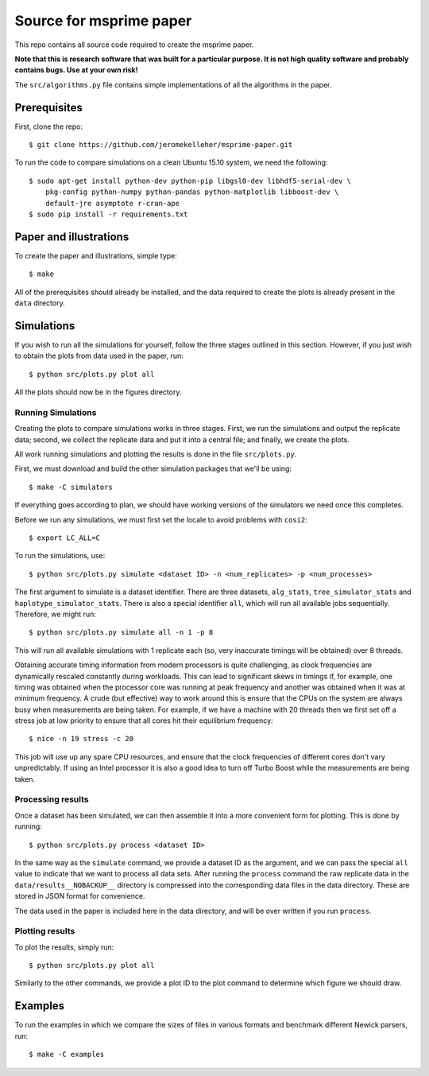 ************************
Source for msprime paper
************************

This repo contains all source code required to create the msprime paper.

**Note that this is research software that was built for a particular
purpose. It is not high quality software and probably contains bugs.
Use at your own risk!**

The ``src/algorithms.py`` file contains simple implementations of
all the algorithms in the paper.

-------------
Prerequisites
-------------

First, clone the repo::

    $ git clone https://github.com/jeromekelleher/msprime-paper.git

To run the code to compare simulations on a clean Ubuntu 15.10 system,
we need the following::

    $ sudo apt-get install python-dev python-pip libgsl0-dev libhdf5-serial-dev \
        pkg-config python-numpy python-pandas python-matplotlib libboost-dev \
        default-jre asymptote r-cran-ape
    $ sudo pip install -r requirements.txt


-----------------------
Paper and illustrations
-----------------------

To create the paper and illustrations, simple type::

    $ make

All of the prerequisites should already be installed, and the data required
to create the plots is already present in the ``data`` directory.


-----------
Simulations
-----------

If you wish to run all the simulations for yourself, follow the three stages
outlined in this section. However, if you just wish to obtain the plots from
data used in the paper, run::

    $ python src/plots.py plot all

All the plots should now be in the figures directory.

+++++++++++++++++++
Running Simulations
+++++++++++++++++++

Creating the plots to compare simulations works in three stages. First, we run the
simulations and output the replicate data; second, we collect the replicate
data and put it into a central file; and finally, we create the plots.

All work running simulations and plotting the results is done in the file
``src/plots.py``.

First, we must download and build the other simulation packages that we'll
be using::

    $ make -C simulators

If everything goes according to plan, we should have working versions of
the simulators we need once this completes.

Before we run any simulations, we must first set the locale to avoid problems
with ``cosi2``::

    $ export LC_ALL=C

To run the simulations, use::

    $ python src/plots.py simulate <dataset ID> -n <num_replicates> -p <num_processes>

The first argument to simulate is a dataset identifier. There are three
datasets, ``alg_stats``, ``tree_simulator_stats`` and
``haplotype_simulator_stats``. There is also a special identifier ``all``, which
will run all available jobs sequentially. Therefore, we might run::

    $ python src/plots.py simulate all -n 1 -p 8

This will run all available simulations with 1 replicate each (so, very inaccurate
timings will be obtained) over 8 threads.

Obtaining accurate timing information from modern processors is quite
challenging, as clock frequencies are dynamically rescaled constantly during
workloads. This can lead to significant skews in timings if, for example, one timing
was obtained when the processor core was running at peak frequency and another
was obtained when it was at minimum frequency. A crude (but effective) way to
work around this is ensure that the CPUs on the system are always busy
when measurements are being taken. For example, if we have a machine with
20 threads then we first set off a stress job at low priority to ensure
that all cores hit their equilibrium frequency::

    $ nice -n 19 stress -c 20

This job will use up any spare CPU resources, and ensure that the clock
frequencies of different cores don't vary unpredictably. If using
an Intel processor it is also a good idea to turn off Turbo Boost
while the measurements are being taken.

++++++++++++++++++
Processing results
++++++++++++++++++

Once a dataset has been simulated, we can then assemble it into a
more convenient form for plotting. This is done by running::

    $ python src/plots.py process <dataset ID>

In the same way as the ``simulate`` command, we provide a dataset ID
as the argument, and we can pass the special ``all`` value to indicate
that we want to process all data sets. After running the ``process``
command the raw replicate data in the ``data/results__NOBACKUP__``
directory is compressed into the corresponding data files in
the data directory. These are stored in JSON format for convenience.

The data used in the paper is included here in the data
directory, and will be over written if you run ``process``.

++++++++++++++++
Plotting results
++++++++++++++++

To plot the results, simply run::

    $ python src/plots.py plot all

Similarly to the other commands, we provide a plot ID to the plot command
to determine which figure we should draw.

--------
Examples
--------

To run the examples in which we compare the sizes of files in various
formats and benchmark different Newick parsers, run::

    $ make -C examples

